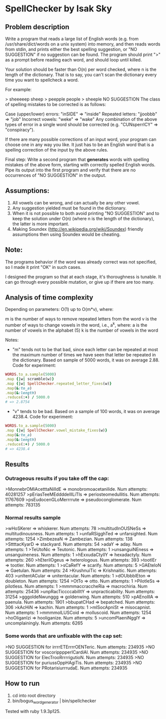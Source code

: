 * SpellChecker by Isak Sky

** Problem description
Write a program that reads a large list of English words (e.g. from
/usr/share/dict/words on a unix system) into memory, and then reads
words from stdin, and prints either the best spelling suggestion, or
"NO SUGGESTION" if no suggestion can be found. The program should
print ">" as a prompt before reading each word, and should loop until
killed.

Your solution should be faster than O(n) per word checked, where n is
the length of the dictionary. That is to say, you can't scan the
dictionary every time you want to spellcheck a word.

For example:

> sheeeeep
sheep
> peepple
people
> sheeple
NO SUGGESTION
The class of spelling mistakes to be corrected is as follows:

Case (upper/lower) errors: "inSIDE" => "inside"
Repeated letters: "jjoobbb" => "job"
Incorrect vowels: "weke" => "wake"
Any combination of the above types of error in a single word should be corrected (e.g. "CUNsperrICY" => "conspiracy").

If there are many possible corrections of an input word, your program
can choose one in any way you like. It just has to be an English word
that is a spelling correction of the input by the above rules.

Final step: Write a second program that *generates* words with
spelling mistakes of the above form, starting with correctly spelled
English words. Pipe its output into the first program and verify that
there are no occurrences of "NO SUGGESTION" in the output.
** Assumptions:

1. All vowels can be wrong, and can actually be any other vowel.
2. Any suggestion yielded must be found in the dictionary.
3. When it is not possible to both avoid printing "NO SUGGESTION" and
   to keep the solution under O(n) (where n is the length of the
   dictionary), the latter is more important.
4. Making Soundex (http://en.wikipedia.org/wiki/Soundex) friendly
   assumptions then using Soundex would be cheating.

** Note:

The programs behavior if the word was already correct was not
specified, so I made it print "OK" in such cases.

I designed the program so that at each stage, it's thoroughness is
tunable. It can go through every possible mutation, or give up if
there are too many.

** Analysis of time complexity

Depending on parameters:
O(1) up to O(m*v), where:

m is the number of ways to remove repeated letters from the word
v is the number of ways to change vowels in the word, i.e., a^k, where:
   a is the number of vowels in the alphabet (5)
   k is the number of vowels in the word

Notes:
- "m" tends not to be that bad, since each letter can be repeated at
  most the maximum number of times we have seen that letter be
  repeated in the dictionary. Based on sample of 5000 words, it was on
  average 2.88. Code for experiment:

#+BEGIN_SRC ruby
WORDS.to_a.sample(5000)
.map {|w| scramble(w)}
.map {|w| SpellChecker.repeated_letter_fixes(w)}
.map(&:to_a)
.map(&:length)
.reduce(:+) / 5000.0
# => 2.8754
#+END_SRC

- "v" tends to be bad. Based on a sample of 100 words, it was on
  average 4238.4. Code for experiment:

#+BEGIN_SRC ruby
WORDS.to_a.sample(5000)
.map {|w| SpellChecker.vowel_mistake_fixes(w)}
.map(&:to_a)
.map(&:length)
.reduce(:+) / 5000.0
# => 4238.4
#+END_SRC

** Results
*** Outrageous results if you take off the cap:
>MonnebrOMiAcetttaNilIdE => monobromoacetanilide. Num attempts: 40281257
>pEriasTeeMEddddelllLiTIs => periosteomedullitis. Num attempts: 11767609
>psEudocenGLoMerrrrute => pseudoconglomerate. Num attempts: 783135

*** Normal results sample
>wHoSKerer => whiskerer. Num attempts: 78
>multitudInOUSNeSs => multitudinousness. Num attempts: 1
>unfaRSigghTed => unfarsighted. Num attempts: 1254
>ZimbezeaN => Zambezian. Num attempts: 138
>SttttacKyarD => stackyard. Num attempts: 54
>adaY => aday. Num attempts: 1
>TeUtoNic => Teutonic. Num attempts: 1
>unsanguiNEness => unsanguineness. Num attempts: 1
>hExxudaCtyllY => hexadactyly. Num attempts: 260
>hEterilOgeus => heterologous. Num attempts: 393
>tootlEr => tootler. Num attempts: 1
>sCaRefY => scarify. Num attempts: 5
>GAEteloN => Gaetulan. Num attempts: 24
>KrushnuiTic => Krishnaitic. Num attempts: 403
>unItentACular => unitentacular. Num attempts: 1
>dOUbbblEton => doubleton. Num attempts: 1254
>OtTo => otto. Num attempts: 1
>PilotleSs => pilotless. Num attempts: 1
>mmmmaccraccheRia => macrochiria. Num attempts: 25436
>unpRacTiccccabilItY => unpracticability. Num attempts: 31254
>gggoldeNwunggg => goldenwing. Num attempts: 510
>pAEnolllA => paenula. Num attempts: 1901
>bbupatCHad => bepatched. Num attempts: 306
>kAcHiN => kachin. Num attempts: 1
>mISocApniSt => misocapnist. Num attempts: 1
>mmmmolLUSCoid => molluscoid. Num attempts: 1254
>hoOliganIzi => hooliganize. Num attempts: 5
>uncomPlaeniNgglY => uncomplainingly. Num attempts: 6265

*** Some words that are unfixable with the cap set:
>NO SUGGESTION for irrrrETErrrrOENTeric. Num attempts: 234935
>NO SUGGESTION for voscoripppperICardiAl. Num attempts: 234935
>NO SUGGESTION for ElecTrooRrrrrigutioN. Num attempts: 234935
>NO SUGGESTION for puriussOppHAgiTis. Num attempts: 234935
>NO SUGGESTION for PRotarisiurrrudaE. Num attempts: 234935

** How to run

1. cd into root directory
2. bin/bogus_word_generator | bin/spellchecker

Tested with ruby 1.9.3p125.
